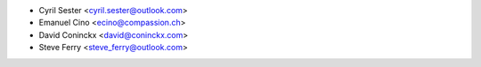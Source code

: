 * Cyril Sester <cyril.sester@outlook.com>
* Emanuel Cino <ecino@compassion.ch>
* David Coninckx <david@coninckx.com>
* Steve Ferry <steve_ferry@outlook.com>
